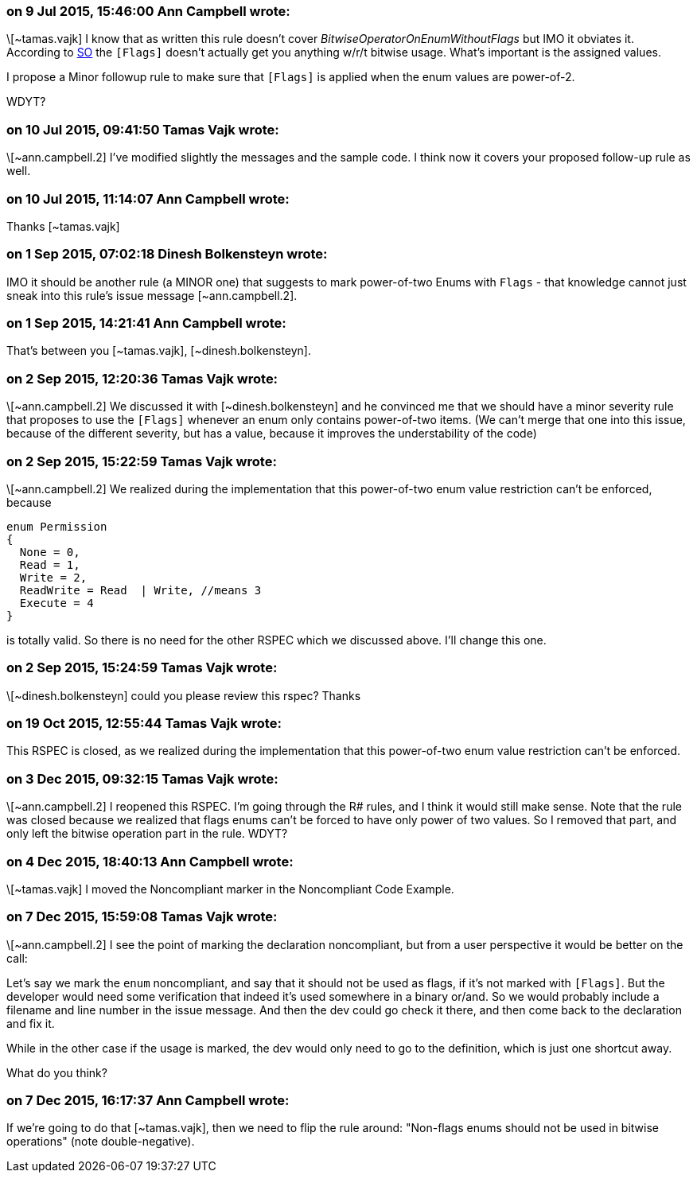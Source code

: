 === on 9 Jul 2015, 15:46:00 Ann Campbell wrote:
\[~tamas.vajk] I know that as written this rule doesn't cover _BitwiseOperatorOnEnumWithoutFlags_ but IMO it obviates it. According to http://stackoverflow.com/a/8480/2662707[SO] the ``++[Flags]++`` doesn't actually get you anything w/r/t bitwise usage. What's important is the assigned values.


I propose a Minor followup rule to make sure that ``++[Flags]++`` is applied when the enum values are power-of-2. 


WDYT?

=== on 10 Jul 2015, 09:41:50 Tamas Vajk wrote:
\[~ann.campbell.2] I've modified slightly the messages and the sample code. I think now it covers your proposed follow-up rule as well.

=== on 10 Jul 2015, 11:14:07 Ann Campbell wrote:
Thanks [~tamas.vajk]

=== on 1 Sep 2015, 07:02:18 Dinesh Bolkensteyn wrote:
IMO it should be another rule (a MINOR one) that suggests to mark power-of-two Enums with ``++Flags++`` - that knowledge cannot just sneak into this rule's issue message [~ann.campbell.2].

=== on 1 Sep 2015, 14:21:41 Ann Campbell wrote:
That's between you [~tamas.vajk], [~dinesh.bolkensteyn].

=== on 2 Sep 2015, 12:20:36 Tamas Vajk wrote:
\[~ann.campbell.2] We discussed it with [~dinesh.bolkensteyn] and he convinced me that we should have a minor severity rule that proposes to use the ``++[Flags]++`` whenever an enum only contains power-of-two items. (We can't merge that one into this issue, because of the different severity, but has a value, because it improves the understability of the code)

=== on 2 Sep 2015, 15:22:59 Tamas Vajk wrote:
\[~ann.campbell.2] We realized during the implementation that this power-of-two enum value restriction can't be enforced, because 

----
enum Permission
{ 
  None = 0,
  Read = 1,   
  Write = 2, 
  ReadWrite = Read  | Write, //means 3
  Execute = 4 
}
----
is totally valid. So there is no need for the other RSPEC which we discussed above. I'll change this one.

=== on 2 Sep 2015, 15:24:59 Tamas Vajk wrote:
\[~dinesh.bolkensteyn] could you please review this rspec? Thanks

=== on 19 Oct 2015, 12:55:44 Tamas Vajk wrote:
This RSPEC is closed, as we realized during the implementation that this power-of-two enum value restriction can't be enforced.

=== on 3 Dec 2015, 09:32:15 Tamas Vajk wrote:
\[~ann.campbell.2] I reopened this RSPEC. I'm going through the R# rules, and I think it would still make sense. Note that the rule was closed because we realized that flags enums can't be forced to have only power of two values. So I removed that part, and only left the bitwise operation part in the rule. WDYT?

=== on 4 Dec 2015, 18:40:13 Ann Campbell wrote:
\[~tamas.vajk] I moved the Noncompliant marker in the Noncompliant Code Example.

=== on 7 Dec 2015, 15:59:08 Tamas Vajk wrote:
\[~ann.campbell.2] I see the point of marking the declaration noncompliant, but from a user perspective it would be better on the call:

Let's say we mark the `enum` noncompliant, and say that it should not be used as flags, if it's not marked with `[Flags]`. But the developer would need some verification that indeed it's used somewhere in a binary or/and. So we would probably include a filename and line number in the issue message. And then the dev could go check it there, and then come back to the declaration and fix it.


While in the other case if the usage is marked, the dev would only need to go to the definition, which is just one shortcut away.


What do you think?

=== on 7 Dec 2015, 16:17:37 Ann Campbell wrote:
If we're going to do that [~tamas.vajk], then we need to flip the rule around: "Non-flags enums should not be used in bitwise operations" (note double-negative).

